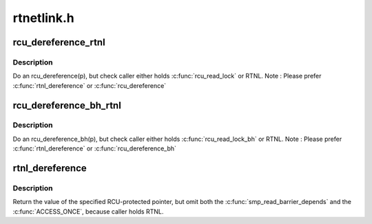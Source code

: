 .. -*- coding: utf-8; mode: rst -*-

===========
rtnetlink.h
===========


.. _`rcu_dereference_rtnl`:

rcu_dereference_rtnl
====================

.. c:function:: rcu_dereference_rtnl ( p)

    rcu_dereference with debug checking

    :param p:
        The pointer to read, prior to dereferencing



.. _`rcu_dereference_rtnl.description`:

Description
-----------

Do an rcu_dereference(p), but check caller either holds :c:func:`rcu_read_lock`
or RTNL. Note : Please prefer :c:func:`rtnl_dereference` or :c:func:`rcu_dereference`



.. _`rcu_dereference_bh_rtnl`:

rcu_dereference_bh_rtnl
=======================

.. c:function:: rcu_dereference_bh_rtnl ( p)

    rcu_dereference_bh with debug checking

    :param p:
        The pointer to read, prior to dereference



.. _`rcu_dereference_bh_rtnl.description`:

Description
-----------

Do an rcu_dereference_bh(p), but check caller either holds :c:func:`rcu_read_lock_bh`
or RTNL. Note : Please prefer :c:func:`rtnl_dereference` or :c:func:`rcu_dereference_bh`



.. _`rtnl_dereference`:

rtnl_dereference
================

.. c:function:: rtnl_dereference ( p)

    fetch RCU pointer when updates are prevented by RTNL

    :param p:
        The pointer to read, prior to dereferencing



.. _`rtnl_dereference.description`:

Description
-----------

Return the value of the specified RCU-protected pointer, but omit
both the :c:func:`smp_read_barrier_depends` and the :c:func:`ACCESS_ONCE`, because
caller holds RTNL.

